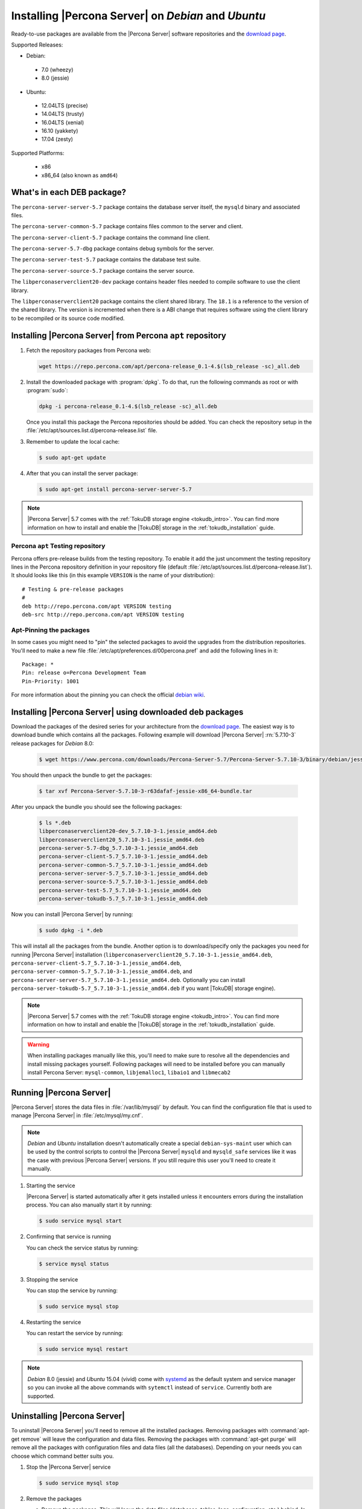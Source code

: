 .. _apt_repo:

====================================================
Installing |Percona Server| on *Debian* and *Ubuntu*
====================================================

Ready-to-use packages are available from the |Percona Server| software repositories and the `download page <http://www.percona.com/downloads/Percona-Server-5.7/>`_.

Supported Releases:

* Debian:

 * 7.0 (wheezy)
 * 8.0 (jessie)

* Ubuntu:

 * 12.04LTS (precise)
 * 14.04LTS (trusty)
 * 16.04LTS (xenial)
 * 16.10 (yakkety)
 * 17.04 (zesty)

Supported Platforms:

 * x86
 * x86_64 (also known as ``amd64``)

What's in each DEB package?
===========================

The ``percona-server-server-5.7`` package contains the database server itself, the ``mysqld`` binary and associated files.

The ``percona-server-common-5.7`` package contains files common to the server and client.

The ``percona-server-client-5.7`` package contains the command line client.

The ``percona-server-5.7-dbg`` package contains debug symbols for the server.

The ``percona-server-test-5.7`` package contains the database test suite.

The ``percona-server-source-5.7`` package contains the server source.

The ``libperconaserverclient20-dev`` package contains header files needed to compile software to use the client library.

The ``libperconaserverclient20`` package contains the client shared library. The ``18.1`` is a reference to the version of the shared library. The version is incremented when there is a ABI change that requires software using the client library to be recompiled or its source code modified.
                   
Installing |Percona Server| from Percona ``apt`` repository
===========================================================

1. Fetch the repository packages from Percona web: 

   .. code-block:: bash

     wget https://repo.percona.com/apt/percona-release_0.1-4.$(lsb_release -sc)_all.deb

2. Install the downloaded package with :program:`dpkg`. To do that, run the following commands as root or with :program:`sudo`: 

   .. code-block:: bash

     dpkg -i percona-release_0.1-4.$(lsb_release -sc)_all.deb

   Once you install this package the Percona repositories should be added. You can check the repository setup in the :file:`/etc/apt/sources.list.d/percona-release.list` file.

3. Remember to update the local cache:

   .. code-block:: bash

     $ sudo apt-get update

4. After that you can install the server package:

   .. code-block:: bash

     $ sudo apt-get install percona-server-server-5.7 

.. note:: 

  |Percona Server| 5.7 comes with the :ref:`TokuDB storage engine <tokudb_intro>`. You can find more information on how to install and enable the |TokuDB| storage in the :ref:`tokudb_installation` guide.

Percona ``apt`` Testing repository
----------------------------------

Percona offers pre-release builds from the testing repository. To enable it add the just uncomment the testing repository lines in the Percona repository definition in your repository file (default :file:`/etc/apt/sources.list.d/percona-release.list`). It should looks like this (in this example ``VERSION`` is the name of your distribution): :: 

  # Testing & pre-release packages
  #
  deb http://repo.percona.com/apt VERSION testing
  deb-src http://repo.percona.com/apt VERSION testing

Apt-Pinning the packages
------------------------

In some cases you might need to "pin" the selected packages to avoid the upgrades from the distribution repositories. You'll need to make a new file :file:`/etc/apt/preferences.d/00percona.pref` and add the following lines in it: :: 

  Package: *
  Pin: release o=Percona Development Team
  Pin-Priority: 1001

For more information about the pinning you can check the official `debian wiki <http://wiki.debian.org/AptPreferences>`_.

.. _standalone_deb:

Installing |Percona Server| using downloaded deb packages
=========================================================

Download the packages of the desired series for your architecture from the `download page <http://www.percona.com/downloads/Percona-Server-5.7/>`_. The easiest way is to download bundle which contains all the packages. Following example will download |Percona Server| :rn:`5.7.10-3` release packages for *Debian* 8.0:  

 .. code-block:: bash

   $ wget https://www.percona.com/downloads/Percona-Server-5.7/Percona-Server-5.7.10-3/binary/debian/jessie/x86_64/Percona-Server-5.7.10-3-r63dafaf-jessie-x86_64-bundle.tar

You should then unpack the bundle to get the packages:

 .. code-block:: bash

   $ tar xvf Percona-Server-5.7.10-3-r63dafaf-jessie-x86_64-bundle.tar

After you unpack the bundle you should see the following packages:

  .. code-block:: bash

    $ ls *.deb
    libperconaserverclient20-dev_5.7.10-3-1.jessie_amd64.deb
    libperconaserverclient20_5.7.10-3-1.jessie_amd64.deb
    percona-server-5.7-dbg_5.7.10-3-1.jessie_amd64.deb
    percona-server-client-5.7_5.7.10-3-1.jessie_amd64.deb
    percona-server-common-5.7_5.7.10-3-1.jessie_amd64.deb
    percona-server-server-5.7_5.7.10-3-1.jessie_amd64.deb
    percona-server-source-5.7_5.7.10-3-1.jessie_amd64.deb
    percona-server-test-5.7_5.7.10-3-1.jessie_amd64.deb
    percona-server-tokudb-5.7_5.7.10-3-1.jessie_amd64.deb


Now you can install |Percona Server| by running:

  .. code-block:: bash 

    $ sudo dpkg -i *.deb

This will install all the packages from the bundle. Another option is to download/specify only the packages you need for running |Percona Server| installation (``libperconaserverclient20_5.7.10-3-1.jessie_amd64.deb``, ``percona-server-client-5.7_5.7.10-3-1.jessie_amd64.deb``, ``percona-server-common-5.7_5.7.10-3-1.jessie_amd64.deb``, and ``percona-server-server-5.7_5.7.10-3-1.jessie_amd64.deb``. Optionally you can install ``percona-server-tokudb-5.7_5.7.10-3-1.jessie_amd64.deb`` if you want |TokuDB| storage engine). 

.. note::

  |Percona Server| 5.7 comes with the :ref:`TokuDB storage engine <tokudb_intro>`. You can find more information on how to install and enable the |TokuDB| storage in the :ref:`tokudb_installation` guide. 

.. warning:: 

  When installing packages manually like this, you'll need to make sure to resolve all the dependencies and install missing packages yourself. Following packages will need to be installed before you can manually install Percona Server: ``mysql-common``, ``libjemalloc1``, ``libaio1`` and ``libmecab2``


Running |Percona Server|
========================

|Percona Server| stores the data files in :file:`/var/lib/mysql/` by default. You can find the configuration file that is used to manage |Percona Server| in :file:`/etc/mysql/my.cnf`. 

.. note:: 

  *Debian* and *Ubuntu* installation doesn't automatically create a special ``debian-sys-maint`` user which can be used by the control scripts to control the |Percona Server| ``mysqld`` and ``mysqld_safe`` services like it was the case with previous |Percona Server| versions. If you still require this user you'll need to create it manually.

1. Starting the service

   |Percona Server| is started automatically after it gets installed unless it encounters errors during the installation process. You can also manually start it by running: 

   .. code-block:: bash

     $ sudo service mysql start

2. Confirming that service is running 

   You can check the service status by running:  

   .. code-block:: bash

     $ service mysql status

3. Stopping the service

   You can stop the service by running:

   .. code-block:: bash

     $ sudo service mysql stop

4. Restarting the service 

   You can restart the service by running: 

   .. code-block:: bash

     $ sudo service mysql restart

.. note:: 

  *Debian* 8.0 (jessie) and *Ubuntu* 15.04 (vivid) come with `systemd <http://freedesktop.org/wiki/Software/systemd/>`_ as the default system and service manager so you can invoke all the above commands with ``sytemctl`` instead of ``service``. Currently both are supported.
     
Uninstalling |Percona Server|
=============================

To uninstall |Percona Server| you'll need to remove all the installed packages. Removing packages with :command:`apt-get remove` will leave the configuration and data files. Removing the packages with :command:`apt-get purge` will remove all the packages with configuration files and data files (all the databases). Depending on your needs you can choose which command better suits you.

1. Stop the |Percona Server| service

   .. code-block:: bash

     $ sudo service mysql stop 

2. Remove the packages
   
   a) Remove the packages. This will leave the data files (databases, tables, logs, configuration, etc.) behind. In case you don't need them you'll need to remove them manually.

   .. code-block:: bash

     $ sudo apt-get remove percona-server*

   b) Purge the packages. **NOTE**: This will remove all the packages and delete all the data files (databases, tables, logs, etc.)

   .. code-block:: bash

     $ sudo apt-get purge percona-server*


